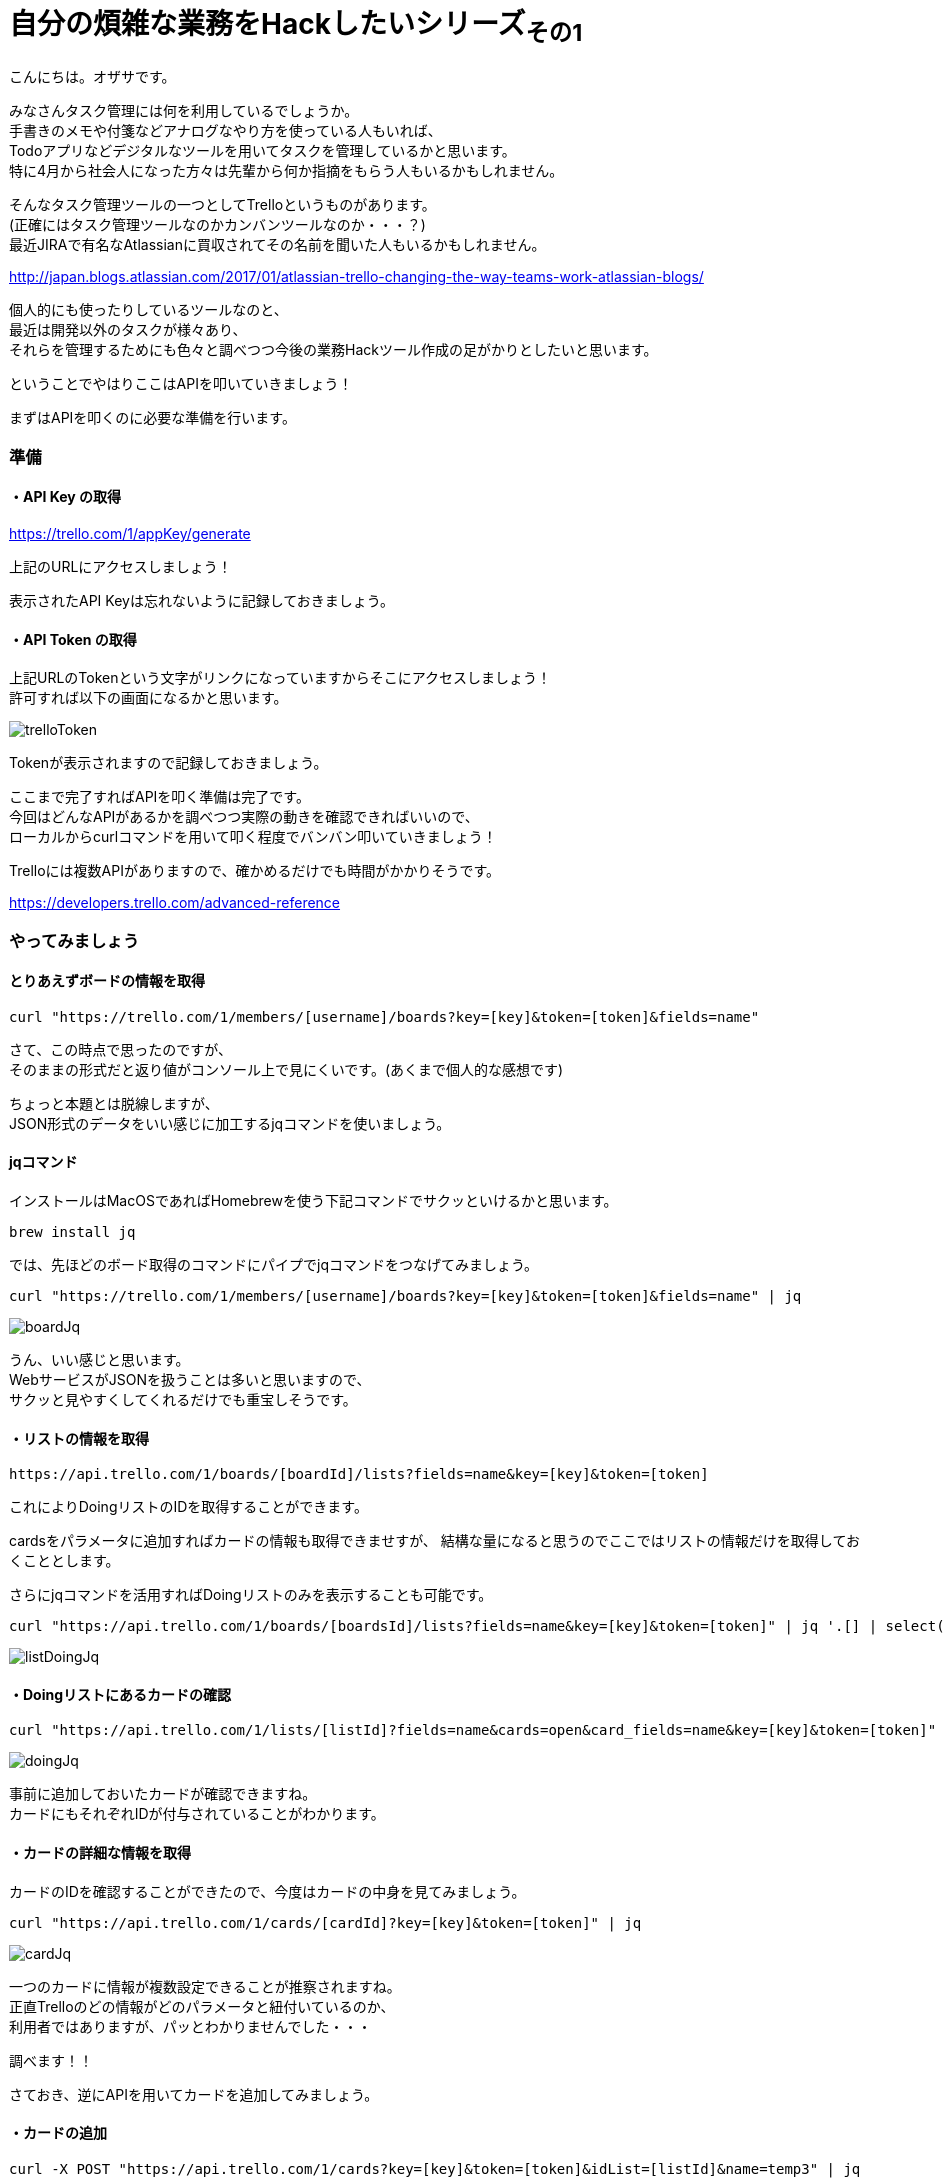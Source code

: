= 自分の煩雑な業務をHackしたいシリーズ~その1~
:published_at: 2017-05-03
:hp-alt-title: Series that I want to hack my complicated work ~ Part 1
:hp-tags: ozasa,Trello,API,jq

こんにちは。オザサです。

みなさんタスク管理には何を利用しているでしょうか。 +
手書きのメモや付箋などアナログなやり方を使っている人もいれば、 +
Todoアプリなどデジタルなツールを用いてタスクを管理しているかと思います。 +
特に4月から社会人になった方々は先輩から何か指摘をもらう人もいるかもしれません。

そんなタスク管理ツールの一つとしてTrelloというものがあります。 +
(正確にはタスク管理ツールなのかカンバンツールなのか・・・？) +
最近JIRAで有名なAtlassianに買収されてその名前を聞いた人もいるかもしれません。 +

http://japan.blogs.atlassian.com/2017/01/atlassian-trello-changing-the-way-teams-work-atlassian-blogs/

個人的にも使ったりしているツールなのと、 +
最近は開発以外のタスクが様々あり、 +
それらを管理するためにも色々と調べつつ今後の業務Hackツール作成の足がかりとしたいと思います。

ということでやはりここはAPIを叩いていきましょう！

まずはAPIを叩くのに必要な準備を行います。

### 準備

#### ・API Key の取得
https://trello.com/1/appKey/generate

上記のURLにアクセスしましょう！

表示されたAPI Keyは忘れないように記録しておきましょう。

#### ・API Token の取得
上記URLのTokenという文字がリンクになっていますからそこにアクセスしましょう！ +
許可すれば以下の画面になるかと思います。

image::ozasa/trelloToken.png[]

Tokenが表示されますので記録しておきましょう。

ここまで完了すればAPIを叩く準備は完了です。 +
今回はどんなAPIがあるかを調べつつ実際の動きを確認できればいいので、 +
ローカルからcurlコマンドを用いて叩く程度でバンバン叩いていきましょう！

Trelloには複数APIがありますので、確かめるだけでも時間がかかりそうです。

https://developers.trello.com/advanced-reference

### やってみましょう

#### とりあえずボードの情報を取得

[source, rust]
----
curl "https://trello.com/1/members/[username]/boards?key=[key]&token=[token]&fields=name"
----

さて、この時点で思ったのですが、 +
そのままの形式だと返り値がコンソール上で見にくいです。(あくまで個人的な感想です)

ちょっと本題とは脱線しますが、 +
JSON形式のデータをいい感じに加工するjqコマンドを使いましょう。

#### jqコマンド

インストールはMacOSであればHomebrewを使う下記コマンドでサクッといけるかと思います。

[source, rust]
----
brew install jq
----

では、先ほどのボード取得のコマンドにパイプでjqコマンドをつなげてみましょう。

[source, rust]
----
curl "https://trello.com/1/members/[username]/boards?key=[key]&token=[token]&fields=name" | jq
----

image::ozasa/boardJq.png[]

うん、いい感じと思います。 +
WebサービスがJSONを扱うことは多いと思いますので、 +
サクッと見やすくしてくれるだけでも重宝しそうです。


#### ・リストの情報を取得
[source, rust]
----
https://api.trello.com/1/boards/[boardId]/lists?fields=name&key=[key]&token=[token]
----

これによりDoingリストのIDを取得することができます。

cardsをパラメータに追加すればカードの情報も取得できませすが、
結構な量になると思うのでここではリストの情報だけを取得しておくこととします。

さらにjqコマンドを活用すればDoingリストのみを表示することも可能です。

[source, rust]
----
curl "https://api.trello.com/1/boards/[boardsId]/lists?fields=name&key=[key]&token=[token]" | jq '.[] | select(.name == "Doing")'
----

image::ozasa/listDoingJq.png[]

#### ・Doingリストにあるカードの確認
[source, rust]
----
curl "https://api.trello.com/1/lists/[listId]?fields=name&cards=open&card_fields=name&key=[key]&token=[token]" | jq
----

image::ozasa/doingJq.png[]

事前に追加しておいたカードが確認できますね。 +
カードにもそれぞれIDが付与されていることがわかります。


#### ・カードの詳細な情報を取得
カードのIDを確認することができたので、今度はカードの中身を見てみましょう。

[source, rust]
----
curl "https://api.trello.com/1/cards/[cardId]?key=[key]&token=[token]" | jq

----

image::ozasa/cardJq.png[]

一つのカードに情報が複数設定できることが推察されますね。 +
正直Trelloのどの情報がどのパラメータと紐付いているのか、 +
利用者ではありますが、パッとわかりませんでした・・・

調べます！！

さておき、逆にAPIを用いてカードを追加してみましょう。


#### ・カードの追加

[source, rust]
----
curl -X POST "https://api.trello.com/1/cards?key=[key]&token=[token]&idList=[listId]&name=temp3" | jq
----

登録時にも返り値として取得時と同じようなデータを返してくれます。 +
この時点で新規のカードに関してはIDが振られますので活用する際には注意が必要です。

### 終わりに

さてこんな感じでローカルからではありますが、 +
jqコマンドを使いながら、ある程度TrelloのAPIを活用できる感が出てきました。

今後の流れとしては +
・Doingにある課題にどれくらい時間を使っているのかトラッキング +
・Slackのmessage-buttonsAPIを用いてタスクをSlackで一元管理化する +
などなどにTryして自分の業務をHackしてみたいと思います。

すでに着手はしていますので、 +
今回のような感じで各所切り出して少しずつアウトプットできればと思います。

こちらからは以上です！！
